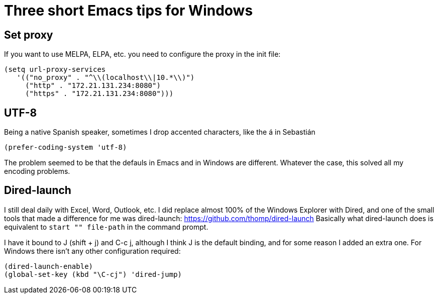 = Three short Emacs tips for Windows
:hp-tags: Emacs, MindTheGap, ShortTips

== Set proxy

If you want to use MELPA, ELPA, etc. you need to configure the proxy in the init file:

[source,elisp]
----
(setq url-proxy-services
   '(("no_proxy" . "^\\(localhost\\|10.*\\)")
     ("http" . "172.21.131.234:8080")
     ("https" . "172.21.131.234:8080")))
----

== UTF-8

Being a native Spanish speaker, sometimes I drop accented characters, like the á in Sebastián

[source,elisp]
----
(prefer-coding-system 'utf-8)
----

The problem seemed to be that the defauls in Emacs and in Windows are different. Whatever the case, this solved all my encoding problems.

== Dired-launch

I still deal daily with Excel, Word, Outlook, etc. I did replace almost 100% of the Windows Explorer with Dired, and one of the small tools that made a difference for me was dired-launch: https://github.com/thomp/dired-launch
Basically what dired-launch does is equivalent to `start "" file-path` in the command prompt.

I have it bound to J (shift + j) and C-c j, although I think J is the default binding, and for some reason I added an extra one. For Windows there isn't any other configuration required:

[source, elisp]
----
(dired-launch-enable)
(global-set-key (kbd "\C-cj") 'dired-jump)
----

